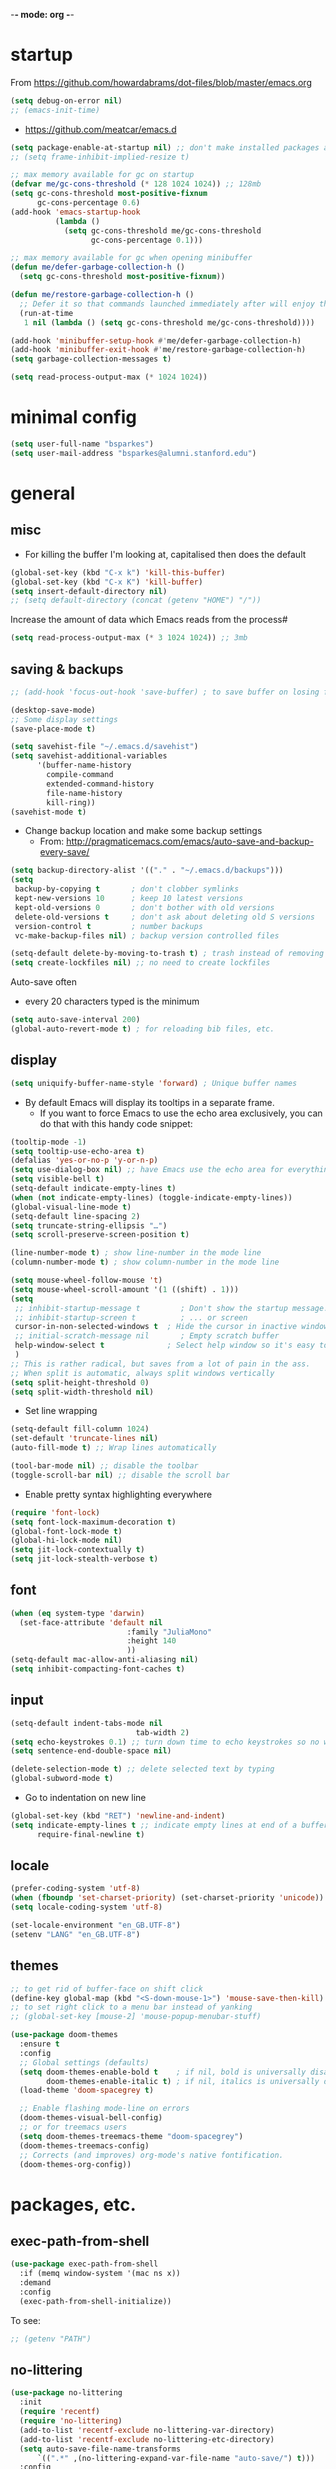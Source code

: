 -*- mode: org -*-
#+STARTUP: overview content

* startup

From https://github.com/howardabrams/dot-files/blob/master/emacs.org

#+BEGIN_SRC emacs-lisp
(setq debug-on-error nil)
;; (emacs-init-time)
#+END_SRC

- https://github.com/meatcar/emacs.d

#+BEGIN_SRC emacs-lisp
(setq package-enable-at-startup nil) ;; don't make installed packages available before loading the init.el file.
;; (setq frame-inhibit-implied-resize t)
#+END_SRC

#+BEGIN_SRC emacs-lisp
;; max memory available for gc on startup
(defvar me/gc-cons-threshold (* 128 1024 1024)) ;; 128mb
(setq gc-cons-threshold most-positive-fixnum
      gc-cons-percentage 0.6)
(add-hook 'emacs-startup-hook
          (lambda ()
            (setq gc-cons-threshold me/gc-cons-threshold
                  gc-cons-percentage 0.1)))

;; max memory available for gc when opening minibuffer
(defun me/defer-garbage-collection-h ()
  (setq gc-cons-threshold most-positive-fixnum))

(defun me/restore-garbage-collection-h ()
  ;; Defer it so that commands launched immediately after will enjoy the benefits.
  (run-at-time
   1 nil (lambda () (setq gc-cons-threshold me/gc-cons-threshold))))

(add-hook 'minibuffer-setup-hook #'me/defer-garbage-collection-h)
(add-hook 'minibuffer-exit-hook #'me/restore-garbage-collection-h)
(setq garbage-collection-messages t)
#+END_SRC

#+BEGIN_SRC emacs-lisp
(setq read-process-output-max (* 1024 1024))
#+END_SRC

* minimal config

#+BEGIN_SRC emacs-lisp
(setq user-full-name "bsparkes")
(setq user-mail-address "bsparkes@alumni.stanford.edu")
#+END_SRC

* general

** misc

- For killing the buffer I'm looking at, capitalised then does the default

#+BEGIN_SRC emacs-lisp
(global-set-key (kbd "C-x k") 'kill-this-buffer)
(global-set-key (kbd "C-x K") 'kill-buffer)
(setq insert-default-directory nil)
;; (setq default-directory (concat (getenv "HOME") "/"))
#+END_SRC

Increase the amount of data which Emacs reads from the process#

#+BEGIN_SRC emacs-lisp
(setq read-process-output-max (* 3 1024 1024)) ;; 3mb
#+END_SRC

** saving & backups

#+BEGIN_SRC emacs-lisp
;; (add-hook 'focus-out-hook 'save-buffer) ; to save buffer on losing focus
#+END_SRC

#+BEGIN_SRC emacs-lisp
(desktop-save-mode)
;; Some display settings
(save-place-mode t)
#+END_SRC

#+BEGIN_SRC emacs-lisp
(setq savehist-file "~/.emacs.d/savehist")
(setq savehist-additional-variables
      '(buffer-name-history
        compile-command
        extended-command-history
        file-name-history
        kill-ring))
(savehist-mode t)
#+END_SRC

- Change backup location and make some backup settings
  - From: http://pragmaticemacs.com/emacs/auto-save-and-backup-every-save/

#+BEGIN_SRC emacs-lisp
(setq backup-directory-alist '(("." . "~/.emacs.d/backups")))
(setq
 backup-by-copying t       ; don't clobber symlinks
 kept-new-versions 10      ; keep 10 latest versions
 kept-old-versions 0       ; don't bother with old versions
 delete-old-versions t     ; don't ask about deleting old S versions
 version-control t         ; number backups
 vc-make-backup-files nil) ; backup version controlled files

(setq-default delete-by-moving-to-trash t) ; trash instead of removing
(setq create-lockfiles nil) ;; no need to create lockfiles
#+END_SRC

Auto-save often
- every 20 characters typed is the minimum
#+BEGIN_SRC emacs-lisp
(setq auto-save-interval 200)
(global-auto-revert-mode t) ; for reloading bib files, etc.
#+END_SRC

** display

#+BEGIN_SRC emacs-lisp
(setq uniquify-buffer-name-style 'forward) ; Unique buffer names
#+END_SRC

- By default Emacs will display its tooltips in a separate frame.
  - If you want to force Emacs to use the echo area exclusively, you can do that with this handy code snippet:

#+BEGIN_SRC emacs-lisp
(tooltip-mode -1)
(setq tooltip-use-echo-area t)
(defalias 'yes-or-no-p 'y-or-n-p)
(setq use-dialog-box nil) ;; have Emacs use the echo area for everything
(setq visible-bell t)
(setq-default indicate-empty-lines t)
(when (not indicate-empty-lines) (toggle-indicate-empty-lines))
(global-visual-line-mode t)
(setq-default line-spacing 2)
(setq truncate-string-ellipsis "…")
(setq scroll-preserve-screen-position t)
#+END_SRC

#+BEGIN_SRC emacs-lisp
(line-number-mode t) ; show line-number in the mode line
(column-number-mode t) ; show column-number in the mode line
#+END_SRC

#+BEGIN_SRC emacs-lisp
(setq mouse-wheel-follow-mouse 't)
(setq mouse-wheel-scroll-amount '(1 ((shift) . 1)))
(setq
 ;; inhibit-startup-message t         ; Don't show the startup message...
 ;; inhibit-startup-screen t          ; ... or screen
 cursor-in-non-selected-windows t  ; Hide the cursor in inactive windows
 ;; initial-scratch-message nil       ; Empty scratch buffer
 help-window-select t              ; Select help window so it's easy to quit it with 'q'
 )
;; This is rather radical, but saves from a lot of pain in the ass.
;; When split is automatic, always split windows vertically
(setq split-height-threshold 0)
(setq split-width-threshold nil)
#+END_SRC

- Set line wrapping

#+BEGIN_SRC emacs-lisp
(setq-default fill-column 1024)
(set-default 'truncate-lines nil)
(auto-fill-mode t) ;; Wrap lines automatically
#+END_SRC

#+BEGIN_SRC emacs-lisp
(tool-bar-mode nil) ;; disable the toolbar
(toggle-scroll-bar nil) ;; disable the scroll bar
#+END_SRC

- Enable pretty syntax highlighting everywhere

#+BEGIN_SRC emacs-lisp
(require 'font-lock)
(setq font-lock-maximum-decoration t)
(global-font-lock-mode t)
(global-hi-lock-mode nil)
(setq jit-lock-contextually t)
(setq jit-lock-stealth-verbose t)
#+END_SRC

** font

#+BEGIN_SRC emacs-lisp
(when (eq system-type 'darwin)
  (set-face-attribute 'default nil
		                  :family "JuliaMono"
		                  :height 140
		                  ))
(setq-default mac-allow-anti-aliasing nil)
(setq inhibit-compacting-font-caches t)
#+END_SRC

** input

#+BEGIN_SRC emacs-lisp
(setq-default indent-tabs-mode nil
							tab-width 2)
(setq echo-keystrokes 0.1) ;; turn down time to echo keystrokes so no waiting for things to happen.
(setq sentence-end-double-space nil)
#+END_SRC

#+BEGIN_SRC emacs-lisp
(delete-selection-mode t) ;; delete selected text by typing
(global-subword-mode t)
#+END_SRC

- Go to indentation on new line

#+BEGIN_SRC emacs-lisp
(global-set-key (kbd "RET") 'newline-and-indent)
(setq indicate-empty-lines t ;; indicate empty lines at end of a buffer
      require-final-newline t)
#+END_SRC

** locale

#+BEGIN_SRC emacs-lisp
(prefer-coding-system 'utf-8)
(when (fboundp 'set-charset-priority) (set-charset-priority 'unicode))
(setq locale-coding-system 'utf-8)
#+END_SRC

#+BEGIN_SRC emacs-lisp
(set-locale-environment "en_GB.UTF-8")
(setenv "LANG" "en_GB.UTF-8")
#+END_SRC

** themes

#+BEGIN_SRC emacs-lisp
;; to get rid of buffer-face on shift click
(define-key global-map (kbd "<S-down-mouse-1>") 'mouse-save-then-kill)
;; to set right click to a menu bar instead of yanking
;; (global-set-key [mouse-2] 'mouse-popup-menubar-stuff)
#+END_SRC

#+BEGIN_SRC emacs-lisp
(use-package doom-themes
  :ensure t
  :config
  ;; Global settings (defaults)
  (setq doom-themes-enable-bold t    ; if nil, bold is universally disabled
        doom-themes-enable-italic t) ; if nil, italics is universally disabled
  (load-theme 'doom-spacegrey t)

  ;; Enable flashing mode-line on errors
  (doom-themes-visual-bell-config)
  ;; or for treemacs users
  (setq doom-themes-treemacs-theme "doom-spacegrey")
  (doom-themes-treemacs-config)
  ;; Corrects (and improves) org-mode's native fontification.
  (doom-themes-org-config))
#+END_SRC

* packages, etc.

** exec-path-from-shell

#+BEGIN_SRC emacs-lisp
(use-package exec-path-from-shell
  :if (memq window-system '(mac ns x))
  :demand
  :config
  (exec-path-from-shell-initialize))
#+END_SRC

To see:

#+BEGIN_SRC emacs-lisp
;; (getenv "PATH")
#+END_SRC

** no-littering

#+BEGIN_SRC emacs-lisp
(use-package no-littering
  :init
  (require 'recentf)
  (require 'no-littering)
  (add-to-list 'recentf-exclude no-littering-var-directory)
  (add-to-list 'recentf-exclude no-littering-etc-directory)
  (setq auto-save-file-name-transforms
      `((".*" ,(no-littering-expand-var-file-name "auto-save/") t)))
  :config
  (setq create-lockfiles nil
        delete-old-versions t
        kept-new-versions 6
        kept-old-versions 2
        version-control t))
#+END_SRC

** use-package

#+BEGIN_SRC emacs-lisp
(setq use-package-always-ensure t)
#+END_SRC

** whitespace

#+BEGIN_SRC emacs-lisp
(use-package whitespace
  :init
  ;; delete trailing whitespace before saving a file
  (add-hook 'before-save-hook 'delete-trailing-whitespace)
  :config
  ;; (set-face-attribute 'trailing-whitespace nil :background "indian red")
  ;; (setq-default show-trailing-whitespace t)
  )
#+END_SRC

** which-key

shows command completions

#+BEGIN_SRC emacs-lisp
(use-package which-key
  :demand t
  :custom
  (which-key-sort-order 'which-key-prefix-then-key-order)
  :init
  (setq which-key-idle-delay 0.1)
  (setq which-key-max-display-columns nil)
  :config
  (which-key-mode t)
  (which-key-setup-minibuffer)
  (set-face-attribute
   'which-key-local-map-description-face nil :weight 'bold))
#+END_SRC

** rainbow delimiters

#+BEGIN_SRC emacs-lisp
(use-package rainbow-delimiters
  :defer 1
  :hook
  (prog-mode . rainbow-delimiters-mode)
  :custom-face ;; https://ericscrivner.me/2015/06/better-emacs-rainbow-delimiters-color-scheme/
  (rainbow-delimiters-depth-1-face ((t (:foreground "dark orange"))))
  (rainbow-delimiters-depth-2-face ((t (:foreground "deep pink"))))
  (rainbow-delimiters-depth-3-face ((t (:foreground "chartreuse"))))
  (rainbow-delimiters-depth-4-face ((t (:foreground "deep sky blue"))))
  (rainbow-delimiters-depth-5-face ((t (:foreground "yellow"))))
  (rainbow-delimiters-depth-6-face ((t (:foreground "orchid"))))
  (rainbow-delimiters-depth-7-face ((t (:foreground "spring green"))))
  (rainbow-delimiters-depth-8-face ((t (:foreground "sienna1")))))
#+END_SRC

** browse kill ring

#+BEGIN_SRC emacs-lisp
(use-package browse-kill-ring)
#+END_SRC

** smartparens

#+BEGIN_SRC emacs-lisp
(use-package smartparens
  :disabled
  :diminish smartparens-mode ;; Do not show in modeline
  :init
  (require 'smartparens-config)
	(require 'smartparens-latex)
  (require 'smartparens-rust)
  :config
	(sp-local-pair 'latex-mode "\\(" "\\)" :trigger-wrap "$")
  (smartparens-global-mode t) ;; These options can be t or nil.
  (show-smartparens-global-mode t)
  ;; (sp-show-pair-from-inside t)
  )

;; needed to ensure text isn't deleted
;; https://github.com/Fuco1/smartparens/issues/834
;; (define-key LaTeX-mode-map (kbd "$") 'self-insert-command) ;; needs company
;; (sp-with-modes
;;     '(tex-mode LaTeX-mode)
;;   (sp-local-pair "\\(" "\\)"
;; 		 :unless '(sp-latex-point-after-backslash)
;; 		 :trigger-wrap "$"
;; 		 :trigger "$"))
#+END_SRC

** multiple cursors

#+BEGIN_SRC emacs-lisp
(use-package multiple-cursors
  :ensure t
  :bind (("C->" . mc/mark-next-like-this)
	 ("C-<" . mc/mark-previous-like-this)
	 ("C-c C->" . mc/mark-all-like-this)
	 ("C-c C-SPC" . mc/edit-lines)
	 ("M-<M-down-mouse-1>" . mc/add-cursor-on-click)))
#+END_SRC

** undo tree

#+BEGIN_SRC emacs-lisp
(use-package undo-tree
  :ensure t
  :init
  (global-undo-tree-mode)
  :custom
  (undo-tree-history-directory-alist '(("." . "~/.emacs.d/undoTree"))))
#+END_SRC

** ispell

- For spell checking
#+BEGIN_SRC emacs-lisp
(setq ispell-program-name "aspell") ; could be ispell as well, depending on your preferences
(setq ispell-dictionary "british") ; this can obviously be set to any language your spell-checking program supports
(customize-set-variable 'ispell-extra-args '("--sug-mode=ultra"))
#+END_SRC

** fix-word

#+BEGIN_SRC emacs-lisp
(use-package fix-word
  :bind (("M-u" . #'fix-word-upcase)
	       ("M-l" . #'fix-word-downcase)
	       ("M-c" . #'fix-word-capitalize)))
#+END_SRC

** highlight indentation

- To highlight indentations
  - Options are fill, column, and character
  - There's no way to get indentation on empty lines as of now

#+BEGIN_SRC emacs-lisp
(use-package highlight-indent-guides
  :ensure t
  :init
  (add-hook 'prog-mode-hook 'highlight-indent-guides-mode)
  (setq highlight-indent-guides-method 'character)
  )
#+END_SRC

** flycheck

#+BEGIN_SRC emacs-lisp
;; (use-package flycheck
;;   :defer t
;;   :init
;;   (global-flycheck-mode t)
;;   (setq flycheck-checker-error-threshold 99400)
;;   :config
;;   )

;; (use-package flycheck-posframe
;;   :defer t
;;   :after flycheck
;;   :hook (flycheck-mode . flycheck-posframe-mode)
;;   :config
;;   (flycheck-posframe-configure-pretty-defaults)
;;   ;; (add-hook 'flycheck-posframe-inhibit-functions #'company--active-p)
;;   )
#+END_SRC

** yasnippet

#+BEGIN_SRC emacs-lisp
(use-package yasnippet
  :ensure t
  :hook ((text-mode
          prog-mode
          conf-mode
          snippet-mode) . yas-minor-mode-on)
  :init
  (setq yas-snippet-dir "~/.emacs.d/snippets"))
#+END_SRC

** electric pairs

#+BEGIN_SRC emacs-lisp
(use-package elec-pair
  :config
	(electric-pair-mode))
#+END_SRC

#+BEGIN_SRC emacs-lisp
(defvar org-electric-pairs '((?/ . ?/)
														 (?~ . ?~)) "electric pairs for org-mode")

(defun org-add-electric-pairs ()
  (setq-local electric-pair-pairs (append electric-pair-pairs org-electric-pairs))
  (setq-local electric-pair-text-pairs electric-pair-pairs))

(add-hook 'org-mode-hook 'org-add-electric-pairs)
#+END_SRC

#+BEGIN_SRC emacs-lisp
(defvar LaTeX-electric-pairs '((?` . ?')) "Electric pairs for LaTeX-mode.")

(defun LaTeX-add-electric-pairs ()
  (setq-local electric-pair-pairs (append electric-pair-pairs LaTeX-electric-pairs))
  (setq-local electric-pair-text-pairs electric-pair-pairs))

(add-hook 'LaTeX-mode-hook 'LaTeX-add-electric-pairs)
#+END_SRC

** git

*** magit

#+BEGIN_SRC emacs-lisp
(use-package magit
  :pin nongnu ; installation issues with melpa
  :ensure t
  :bind
  (("C-x g" . magit-status)))
#+END_SRC

*** diff-hl

#+BEGIN_SRC emacs-lisp
(use-package diff-hl
  :ensure t
  :config
  (setq diff-hl-draw-borders t)
  (face-spec-set 'diff-hl-insert `((((background light)) :background ,(face-attribute 'default :background))
                                   (t :background ,(face-attribute 'default :background))))
  (face-spec-set 'diff-hl-delete `((((background light)) :background ,(face-attribute 'default :background))
                                   (t :background ,(face-attribute 'default :background))))
  (face-spec-set 'diff-hl-change `((((background light)) :background ,(face-attribute 'default :background))
                                   (t :background ,(face-attribute 'default :background)))))
  (global-diff-hl-mode)
  (diff-hl-flydiff-mode)
  (diff-hl-show-hunk-mouse-mode)
  :init
  (add-hook 'magit-pre-refresh-hook 'diff-hl-magit-pre-refresh)
  (add-hook 'magit-post-refresh-hook 'diff-hl-magit-post-refresh))
#+END_SRC

* org mode

#+BEGIN_SRC emacs-lisp
(use-package org
  :mode ("\\.org" . org-mode)
  :custom
  (org-directory "~/Dropbox/Docs/Org")
  (org-default-notes-file (concat org-directory "/OrgCapture.org"))
  (org-src-fontify-natively t) ;; use syntax-highlighting for src blocks
  (org-src-strip-leading-and-trailing-blank-lines t) ;; strip blank lines when closing src block editor
  (org-src-preserve-indentation t) ;; preserve indentation in src blocks, don't re-indent
  (org-src-tab-acts-natively t) ;; respect the src block syntax for tabs
  (org-startup-truncated nil) ;; wrap lines on startup
  (org-catch-invisible-edits 'show-and-error) ;; if editing in an invisible region, complain.
  (org-confirm-babel-evaluate t) ;; ask when evaluating every src block
  (org-hide-emphasis-markers nil) ;; don't hide emphasis markers, because there are soo many
  (org-pretty-entities t) ;; try to draw utf8 characters, don't just show their code
  (org-fontify-quote-and-verse-blocks t) ;; add a background to begin_quote and begin_verse blocks.
  (org-cycle-separator-lines -1) ;; don't collapse blank lines when collapsing a tree
  (org-tag-column 0) ;; don't align tags
  (org-adapt-indentation nil) ;; prevent demoting heading also shifting text inside sections
  ;; leave shift keys alone!
  (org-support-shift-select t)
  (org-replace-disputed-keys t)

  (org-fontify-done-headline t)
  (org-fontify-quote-and-verse-blocks t)
  (org-fontify-whole-heading-line t)
  (org-list-allow-alphabetical t)
  ;; :hook
  ;; (org-mode . org-indent-mode)
  ;; (org-mode . flyspell-mode)
  ;; (org-mode . flyspell-buffer)

  :config
  (add-to-list 'org-structure-template-alist '("se" . "src elisp"))
  (add-to-list 'org-structure-template-alist '("ss" . "src sh"))
  (add-to-list 'org-structure-template-alist '("sp" . "src python"))
  (org-babel-do-load-languages 'org-babel-load-languages
                               '((C . t)
                                 (dot . t)
                                 (emacs-lisp . t)
                                 (js . t)
                                 (latex . t)
                                 (lisp . t)
                                 (org . t)
                                 (python . t)
                                 ;; (rust . t)
                                 (scheme . t)
                                 ))
  ;; :hook
  ;; (org-mode . toc-org-mode)
  )
#+END_SRC

** background org stuff

- LaTeX in org
#+BEGIN_SRC emacs-lisp
(setq org-format-latex-options
      '(:foreground default
                    :background default
                    :scale 1
                    :html-foreground "Black"
                    :html-background "Transparent"
                    :html-scale 1.0
                    :matchers ("begin" "$1" "$$" "\\(" "\\[")))
#+END_SRC

- Including all org files from a directory into the agenda
  - Note, multiple directories can be added, like:
    - (setq org-agenda-files (quote ("~/agenda/work" "~/agenda/todo")))
#+BEGIN_SRC emacs-lisp
(setq org-agenda-files (file-expand-wildcards "~/Dropbox/Docs/Org/*.org"))
#+END_SRC

- Auto add time and closing note to done
#+BEGIN_SRC emacs-lisp
(setq org-log-done 'time)
(setq org-log-done 'note)
#+END_SRC

* languages

** LaTeX

Where to find LaTeX.

#+BEGIN_SRC emacs-lisp
(let ((TeX-path (expand-file-name "/usr/local/bin:/usr/local/texlive/2023basic/bin/universal-darwin")))
  (setenv "PATH" (concat TeX-path ":" (getenv "PATH")))
  (add-to-list 'exec-path TeX-path))
#+END_SRC

Note, mode binds tex files to LaTeX-mode explicitly.
I guess without being explicit mode binds to the use-package package (here tex).

Note, the docstring requires setting ~LaTeX-math-abbrev-prefix~ by ~M-x customize~, but this is only for after latex is loaded.

#+BEGIN_SRC emacs-lisp
(use-package tex
  :mode ("\\.tex\\'" . LaTeX-mode)
  ;; :defer f
  :ensure auctex
  :hook
  (LaTeX-mode . LaTeX-math-mode)
  (LaTeX-mode . turn-on-reftex)
  (LaTeX-mode . TeX-source-correlate-mode)
  (LaTeX-mode . display-line-numbers-mode)
	(LaTeX-mode . visual-line-mode)
  (LaTeX-mode . flyspell-mode)
	(LaTeX-mode . TeX-fold-mode)
	(LaTeX-mode .	(lambda () (set (make-variable-buffer-local 'TeX-electric-math)
																(cons "\\(" "\\)"))))
  ;; (LaTeX-mode . flyspell-buffer)

  :custom
  (TeX-PDF-mode t)
  (TeX-master nil) ; All master files called "master".
  (TeX-auto-save t)
  (TeX-save-query nil)
  (TeX-parse-self t)
  (reftex-plug-into-AUCTeX t)
  (TeX-electric-sub-and-superscript t)
	(LaTeX-electric-left-right-brace t)
	;;(TeX-electric-math t)
  (TeX-view-program-selection '((output-pdf "PDF Viewer")))
  (TeX-view-program-list '(("PDF Viewer"
														"/Applications/Skim.app/Contents/SharedSupport/displayline -r -b -g %n %o %b")))
  (TeX-source-correlate-method-active 'synctex)
	(font-latex-fontify-sectioning 'color)
  (font-latex-fontify-script nil)
	(LaTeX-math-abbrev-prefix "C-c 1")
  :custom-face
  ;; (font-latex-math-face ((t (:foreground "pale violet red"))))
  (font-latex-subscript-face ((t nil)))
  (font-latex-superscript-face ((t nil))))

(use-package auctex-latexmk
  :init
  (auctex-latexmk-setup)
  (add-to-list 'TeX-command-list
							 '("Other"
								 ""
								 TeX-run-command t t
								 :help "Run an arbitrary command"))
  (add-to-list 'TeX-command-list
							 '("Clean"
								 "TeX-clean"
								 TeX-run-function nil t
								 :help "Delete generated intermediate files"))
  (add-to-list 'TeX-command-list
							 '("View"
								 "%V"
								 TeX-run-discard-or-function t t
								 :help "Run Viewer"))
  (add-to-list 'TeX-command-list
							 '("Biber"
								 "biber %(output-dir) %s" TeX-run-Biber nil (plain-tex-mode latex-mode)
								 :help "Run Biber"))
  (add-to-list 'TeX-command-list
							 '("BibTeX"
								 "bibtex %(O?aux)" TeX-run-BibTeX nil (plain-tex-mode latex-mode context-mode)
								 :help "Run BibTeX"))
  (add-to-list 'TeX-command-list
							 '("LaTeX"
								 "%`%l%(mode)%' %T" TeX-run-TeX nil (latex-mode)
								 :help "Run LaTeX"))
  (add-to-list 'TeX-command-list
							 '("LatexMk"
								 "latexmk %(-PDF)%S%(mode) %(file-line-error) %(extraopts) %t"
								 TeX-run-latexmk nil (plain-tex-mode latex-mode)
								 :help "Run LatexMk")))
#+END_SRC

- use Skim as default pdf viewer
  - Skim's displayline is used for forward search (from .tex to .pdf)
  - option -r relaods the file; option -b highlights the current line; option -g opens Skim in the background
  - For this to work, it seems one needs no spaces in the file name

- ReFtex from
  https://piotrkazmierczak.com/2010/emacs-as-the-ultimate-latex-editor/

** lisp

** racket

#+BEGIN_SRC emacs-lisp
(add-to-list 'load-path "~/.emacs.d/local-packages/emacs-ob-racket")
(add-to-list 'org-src-lang-modes '("racket" . racket))
(org-babel-do-load-languages
 'org-babel-load-languages
 '((racket . t)))
#+END_SRC

** python

#+BEGIN_SRC emacs-lisp
(use-package python
	:defer t
	:config
	:hook
	(python-mode . (lambda () (setq fill-column 127)))
	(python-mode . (lambda () (setq indent-tabs-mode nil)))
	(python-mode . visual-line-mode))
#+END_SRC

pip3 install autopep8

#+BEGIN_SRC emacs-lisp
(use-package py-autopep8
  :hook ((python-mode) . py-autopep8-mode))
#+END_SRC

Lines marked 'a' are from: https://github.com/jorgenschaefer/elpy/issues/1867
# Lines marked 'b' are from: https://github.com/jorgenschaefer/elpy/pull/1970

# #+BEGIN_SRC emacs-lisp
# (use-package elpy
#   :ensure t
#   :defer t
#   :init
#   (advice-add 'python-mode :before 'elpy-enable)
#   :config
#   (setq elpy-rpc-python-command "python3") ; a
#   (setq python-shell-interpreter "python3") ; a
#   (setq python-shell-interpreter-args "-i")
#   ;; (setq python-shell-interpreter-args "-c exec('__import__(\\'readline\\')') -i")
#   (setq elpy-shell-darwin-use-pty t) ; b
#   )
# #+END_SRC

install: pip install pyright

** rust

https://robert.kra.hn/posts/rust-emacs-setup/


#+BEGIN_SRC emacs-lisp
(use-package rust-mode
  :ensure t
  :mode "\\.rs\\'"
  :init
  (setq rust-format-on-save t)
  :bind (:map rust-mode-map
              ("C-c r" . rust-run)
              ("C-c c" . rust-compile)
              ("C-c t" . rust-test)))

(use-package rustic
  :ensure
  :config
  ;; comment to disable rustfmt on save
  (add-hook 'rustic-mode-hook 'rk/rustic-mode-hook)
	;; (push 'rustic-clippy flycheck-checkers)
	:custom
  (rustic-analyzer-command '("rustup" "run" "stable" "rust-analyzer"))
	:hook
	(rust-mode . display-line-numbers-mode)
	(rustic-mode . display-line-numbers-mode)
  )
#+END_SRC

#+BEGIN_SRC emacs-lisp
;; (defun rk/rustic-mode-hook ()
;;   ;; so that run C-c C-c C-r works without having to confirm, but don't try to
;;   ;; save rust buffers that are not file visiting. Once
;;   ;; https://github.com/brotzeit/rustic/issues/253 has been resolved this should
;;   ;; no longer be necessary.
;;   (when buffer-file-name (setq-local buffer-save-without-query t))
;;   (add-hook 'before-save-hook 'lsp-format-buffer nil t))
#+END_SRC

** ASP

#+BEGIN_SRC emacs-lisp
(use-package pasp-mode
  :ensure t
  :defer t
  :mode ("\\.lp\\'" "\\.las\\'")
  )
#+END_SRC

** C(pp)

#+BEGIN_SRC emacs-lisp
(use-package clang-format
  :defer t
  :pin melpa
  :bind
  (("C-c i" . clang-format-region)
   ("C-c u" . clang-format-buffer))
  :init
  (setq clang-format-style-option "llvm")
  )
#+END_SRC

* eglot

maybe: https://github.com/casouri/eldoc-box
       https://github.com/nemethf/eglot-x#rust-analyzer-extensions

#+BEGIN_SRC emacs-lisp
(use-package eglot
  :ensure t
  :defer t
  :hook ((c-mode
          c-ts-mode-hook
          c++-mode
          c++-ts-mode-hook
          rustic-mode-hook
          python-mode-hook
          python-ts-mode-hook) . eglot-ensure)
  )
#+END_SRC


#+BEGIN_SRC emacs-lisp
(with-eval-after-load 'eglot
  (add-to-list 'eglot-server-programs
               '((rust-ts-mode rust-mode) . ("rust-analyzer" :initializationOptions (:check (:command "clippy"))))))

(with-eval-after-load 'eglot
  (add-to-list 'eglot-server-programs
               '(LaTeX-mode . ("TexLab"))))
#+END_SRC

* completion

** orderless

#+BEGIN_SRC emacs-lisp
(use-package orderless
  :custom
  (completion-styles '(orderless basic))
  (completion-category-defaults nil)
  ;; (completion-category-overrides '((file (styles partial-completion))))
  )
#+END_SRC

** minibuffer

*** vertico

vertico for minibuffer completions

#+BEGIN_SRC emacs-lisp
(use-package vertico
  :init
  (vertico-mode)
  ;; (setq vertico-scroll-margin 0) ;; Different scroll margin
  (setq vertico-count 40) ;; Show more candidates
  ;; (setq vertico-resize t) ;; Grow and shrink the Vertico minibuffer
  (setq vertico-cycle t)) ;; Optionally enable cycling for `vertico-next' and `vertico-previous'.
#+END_SRC

*** marginalia

adds marginalia to the minibuffer completions

#+BEGIN_SRC emacs-lisp
(use-package marginalia
  :ensure t
  :init
  (marginalia-mode)
  :bind (:map minibuffer-local-map ("M-A" . marginalia-cycle))
  :custom
  (marginalia-max-relative-age 0)
  (marginalia-align 'right))
#+END_SRC

** consult

#+BEGIN_SRC emacs-lisp
;; (use-package consult-flycheck)
#+END_SRC

#+BEGIN_SRC emacs-lisp
;; Example configuration for Consult
(use-package consult
  ;; Replace bindings. Lazily loaded due by `use-package'.
  :bind (;; C-c bindings in `mode-specific-map'
         ("C-c M-x" . consult-mode-command)
         ("C-c h" . consult-history)
         ("C-c k" . consult-kmacro)
         ("C-c m" . consult-man)
         ("C-c i" . consult-info)
         ([remap Info-search] . consult-info)
         ;; C-x bindings in `ctl-x-map'
         ("C-x M-:" . consult-complex-command)     ;; orig. repeat-complex-command
         ("C-x b" . consult-buffer)                ;; orig. switch-to-buffer
         ("C-x 4 b" . consult-buffer-other-window) ;; orig. switch-to-buffer-other-window
         ("C-x 5 b" . consult-buffer-other-frame)  ;; orig. switch-to-buffer-other-frame
         ("C-x t b" . consult-buffer-other-tab)    ;; orig. switch-to-buffer-other-tab
         ("C-x r b" . consult-bookmark)            ;; orig. bookmark-jump
         ("C-x p b" . consult-project-buffer)      ;; orig. project-switch-to-buffer
         ;; Custom M-# bindings for fast register access
         ("M-#" . consult-register-load)
         ("M-'" . consult-register-store)          ;; orig. abbrev-prefix-mark (unrelated)
         ("C-M-#" . consult-register)
         ;; Other custom bindings
         ("M-y" . consult-yank-pop)                ;; orig. yank-pop
         ;; M-g bindings in `goto-map'
         ("M-g e" . consult-compile-error)
         ("M-g f" . consult-flymake)               ;; Alternative: consult-flycheck
         ("M-g g" . consult-goto-line)             ;; orig. goto-line
         ("M-g M-g" . consult-goto-line)           ;; orig. goto-line
         ("M-g o" . consult-outline)               ;; Alternative: consult-org-heading
         ("M-g m" . consult-mark)
         ("M-g k" . consult-global-mark)
         ("M-g i" . consult-imenu)
         ("M-g I" . consult-imenu-multi)
         ;; M-s bindings in `search-map'
         ("M-s d" . consult-find)                  ;; Alternative: consult-fd
         ("M-s c" . consult-locate)
         ("M-s g" . consult-grep)
         ("M-s G" . consult-git-grep)
         ("M-s r" . consult-ripgrep)
         ("M-s s" . consult-line)
         ("M-s L" . consult-line-multi)
         ("M-s k" . consult-keep-lines)
         ("M-s u" . consult-focus-lines)
         ;; Isearch integration
         ("M-s e" . consult-isearch-history)
         :map isearch-mode-map
         ("M-e" . consult-isearch-history)         ;; orig. isearch-edit-string
         ("M-s e" . consult-isearch-history)       ;; orig. isearch-edit-string
         ("M-s l" . consult-line)                  ;; needed by consult-line to detect isearch
         ("M-s L" . consult-line-multi)            ;; needed by consult-line to detect isearch
         ;; Minibuffer history
         :map minibuffer-local-map
         ("M-s" . consult-history)                 ;; orig. next-matching-history-element
         ("M-r" . consult-history))                ;; orig. previous-matching-history-element
  ;; Enable automatic preview at point in the *Completions* buffer. This is
  ;; relevant when you use the default completion UI.
  :hook
  (completion-list-mode . consult-preview-at-point-mode)
  ;; The :init configuration is always executed (Not lazy)
  :init

  ;; Optionally configure the register formatting. This improves the register
  ;; preview for `consult-register', `consult-register-load',
  ;; `consult-register-store' and the Emacs built-ins.
  (setq register-preview-delay 0.5
        register-preview-function #'consult-register-format)

  ;; Optionally tweak the register preview window.
  ;; This adds thin lines, sorting and hides the mode line of the window.
  (advice-add #'register-preview :override #'consult-register-window)

  ;; Use Consult to select xref locations with preview
  (setq xref-show-xrefs-function #'consult-xref
        xref-show-definitions-function #'consult-xref)

  ;; Configure other variables and modes in the :config section,
  ;; after lazily loading the package.
  :config

  ;; Optionally configure preview. The default value
  ;; is 'any, such that any key triggers the preview.
  ;; (setq consult-preview-key 'any)
  ;; (setq consult-preview-key "M-.")
  ;; (setq consult-preview-key '("S-<down>" "S-<up>"))
  ;; For some commands and buffer sources it is useful to configure the
  ;; :preview-key on a per-command basis using the `consult-customize' macro.
  (consult-customize
   consult-theme :preview-key '(:debounce 0.2 any)
   consult-ripgrep consult-git-grep consult-grep
   consult-bookmark consult-recent-file consult-xref
   consult--source-bookmark consult--source-file-register
   consult--source-recent-file consult--source-project-recent-file
   ;; :preview-key "M-."
   :preview-key '(:debounce 0.4 any))

  ;; Optionally configure the narrowing key.
  ;; Both < and C-+ work reasonably well.
  (setq consult-narrow-key "<") ;; "C-+"

  ;; Optionally make narrowing help available in the minibuffer.
  ;; You may want to use `embark-prefix-help-command' or which-key instead.
  ;; (define-key consult-narrow-map (vconcat consult-narrow-key "?") #'consult-narrow-help)

  ;; By default `consult-project-function' uses `project-root' from project.el.
  ;; Optionally configure a different project root function.
  ;;;; 1. project.el (the default)
  ;; (setq consult-project-function #'consult--default-project--function)
  ;;;; 2. vc.el (vc-root-dir)
  ;; (setq consult-project-function (lambda (_) (vc-root-dir)))
  ;;;; 3. locate-dominating-file
  ;; (setq consult-project-function (lambda (_) (locate-dominating-file "." ".git")))
  ;;;; 4. projectile.el (projectile-project-root)
  ;; (autoload 'projectile-project-root "projectile")
  ;; (setq consult-project-function (lambda (_) (projectile-project-root)))
  ;;;; 5. No project support
  ;; (setq consult-project-function nil)
)
#+END_SRC

*** consult-project-extra

https://github.com/Qkessler/consult-project-extra

#+BEGIN_SRC emacs-lisp
(use-package consult-project-extra
  :ensure t
  :bind
  (("C-c p f" . consult-project-extra-find)
   ("C-c p o" . consult-project-extra-find-other-window))
  )
#+END_SRC

** corfu

#+BEGIN_SRC emacs-lisp
(use-package corfu
  :init
  (global-corfu-mode)
  ;; Optional customizations
  :custom
  (corfu-cycle t)                ;; Enable cycling for `corfu-next/previous'
  (corfu-auto t)                 ;; Automatically display popups wherever available
  (corfu-separator ?\s)          ;; Orderless field separator
  ;; (corfu-quit-at-boundary nil)   ;; Never quit at completion boundary
  ;; (corfu-quit-no-match nil)      ;; Never quit, even if there is no match
  ;; (corfu-preview-current nil)    ;; Disable current candidate preview
  (corfu-preselect 'directory) ;; Select the first candidate, except for directories
  ;; (corfu-on-exact-match nil)     ;; Configure handling of exact matches
  ;; (corfu-scroll-margin 5)        ;; Use scroll margin

  ;; Enable Corfu only for certain modes.
  ;; :hook ((prog-mode . corfu-mode))

  ;; Recommended: Enable Corfu globally.  This is recommended since Dabbrev can
  ;; be used globally (M-/).  See also the customization variable
  ;; `global-corfu-modes' to exclude certain modes.
  :bind
  (:map corfu-map
	      ("RET" . nil) ;; Free the RET key for less intrusive behavior.
	      )
  )
#+END_SRC

Add extensions

#+BEGIN_SRC emacs-lisp
(use-package cape
  ;; Bind dedicated completion commands
  ;; Alternative prefix keys: C-c p, M-p, M-+, ...
  :bind (("C-c p p" . completion-at-point) ;; capf
         ("C-c p t" . complete-tag)        ;; etags
         ("C-c p d" . cape-dabbrev)        ;; or dabbrev-completion
         ("C-c p h" . cape-history)
         ;; ("C-c p f" . cape-file)
         ("C-c p k" . cape-keyword)
         ("C-c p s" . cape-elisp-symbol)
         ("C-c p e" . cape-elisp-block)
         ("C-c p a" . cape-abbrev)
         ("C-c p l" . cape-line)
         ("C-c p w" . cape-dict)
         ("C-c p :" . cape-emoji)
         ("C-c p \\" . cape-tex)
         ("C-c p _" . cape-tex)
         ("C-c p ^" . cape-tex)
         ("C-c p &" . cape-&sgml)
         ("C-c p r" . cape-rfc1345))
  :init
  ;; Add to the global default value of `completion-at-point-functions' which is
  ;; used by `completion-at-point'.  The order of the functions matters, the
  ;; first function returning a result wins.  Note that the list of buffer-local
  ;; completion functions takes precedence over the global list.
  (add-to-list 'completion-at-point-functions #'cape-dabbrev)
  (add-to-list 'completion-at-point-functions #'cape-file)
  (add-to-list 'completion-at-point-functions #'cape-elisp-block)
  ;;(add-to-list 'completion-at-point-functions #'cape-history)
  ;;(add-to-list 'completion-at-point-functions #'cape-keyword)
  ;;(add-to-list 'completion-at-point-functions #'cape-tex)
  ;;(add-to-list 'completion-at-point-functions #'cape-sgml)
  ;;(add-to-list 'completion-at-point-functions #'cape-rfc1345)
  ;;(add-to-list 'completion-at-point-functions #'cape-abbrev)
  ;;(add-to-list 'completion-at-point-functions #'cape-dict)
  ;;(add-to-list 'completion-at-point-functions #'cape-elisp-symbol)
  ;;(add-to-list 'completion-at-point-functions #'cape-line)
)
#+END_SRC

* emacs

#+BEGIN_SRC emacs-lisp
(use-package emacs
  :init
  ;; Add prompt indicator to `completing-read-multiple'.
  ;; We display [CRM<separator>], e.g., [CRM,] if the separator is a comma.
  (defun crm-indicator (args)
    (cons (format "[CRM%s] %s" (replace-regexp-in-string "\\`\\[.*?]\\*\\|\\[.*?]\\*\\'" "" crm-separator) (car args))
          (cdr args)))
  (advice-add #'completing-read-multiple :filter-args #'crm-indicator)

  ;; Do not allow the cursor in the minibuffer prompt
  (setq minibuffer-prompt-properties
        '(read-only t cursor-intangible t face minibuffer-prompt))
  (add-hook 'minibuffer-setup-hook #'cursor-intangible-mode)

  ;; TAB cycle if there are only few candidates
  ;; (setq completion-cycle-threshold 3)

  ;; Emacs 28: Hide commands in M-x which do not work in the current mode.
  ;; Vertico commands are hidden in normal buffers.
  ;; Corfu commands are hidden, since they are not supposed to be used via M-x.
  (setq read-extended-command-predicate
        #'command-completion-default-include-p)

  ;; Enable recursive minibuffers
  (setq enable-recursive-minibuffers t)

  ;; Enable indentation+completion using the TAB key.
  ;; `completion-at-point' is often bound to M-TAB.
  (setq tab-always-indent 'complete)
  :bind
  (("C-z" . ignore)))
#+END_SRC

* treesit

https://github.com/renzmann/treesit-auto
https://archive.casouri.cc/note/2023/tree-sitter-in-emacs-29/index.html

#+BEGIN_SRC emacs-lisp
(use-package treesit-auto
  :custom
  (treesit-auto-install 'prompt)
  :config
  (treesit-auto-add-to-auto-mode-alist 'all)
  (global-treesit-auto-mode))

;; (add-to-list 'major-mode-remap-alist
;;             '(c-mode . c-ts-mode))

(add-to-list 'major-mode-remap-alist '(c-mode . c-ts-mode))
(add-to-list 'major-mode-remap-alist '(c++-mode . c++-ts-mode))
(add-to-list 'major-mode-remap-alist '(c-or-c++-mode . c-or-c++-ts-mode))
#+END_SRC
